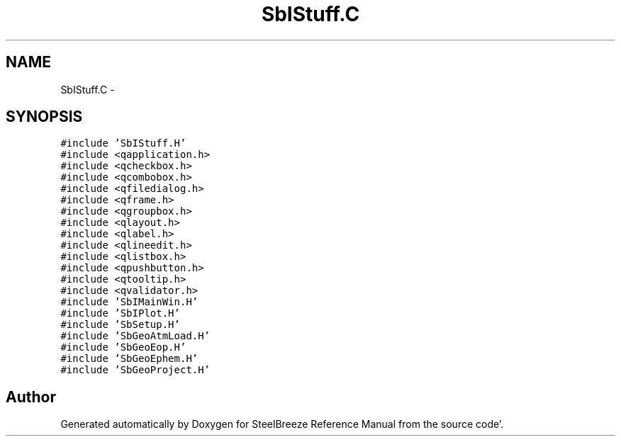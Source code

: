 .TH "SbIStuff.C" 3 "Mon May 14 2012" "Version 2.0.2" "SteelBreeze Reference Manual" \" -*- nroff -*-
.ad l
.nh
.SH NAME
SbIStuff.C \- 
.SH SYNOPSIS
.br
.PP
\fC#include 'SbIStuff\&.H'\fP
.br
\fC#include <qapplication\&.h>\fP
.br
\fC#include <qcheckbox\&.h>\fP
.br
\fC#include <qcombobox\&.h>\fP
.br
\fC#include <qfiledialog\&.h>\fP
.br
\fC#include <qframe\&.h>\fP
.br
\fC#include <qgroupbox\&.h>\fP
.br
\fC#include <qlayout\&.h>\fP
.br
\fC#include <qlabel\&.h>\fP
.br
\fC#include <qlineedit\&.h>\fP
.br
\fC#include <qlistbox\&.h>\fP
.br
\fC#include <qpushbutton\&.h>\fP
.br
\fC#include <qtooltip\&.h>\fP
.br
\fC#include <qvalidator\&.h>\fP
.br
\fC#include 'SbIMainWin\&.H'\fP
.br
\fC#include 'SbIPlot\&.H'\fP
.br
\fC#include 'SbSetup\&.H'\fP
.br
\fC#include 'SbGeoAtmLoad\&.H'\fP
.br
\fC#include 'SbGeoEop\&.H'\fP
.br
\fC#include 'SbGeoEphem\&.H'\fP
.br
\fC#include 'SbGeoProject\&.H'\fP
.br

.SH "Author"
.PP 
Generated automatically by Doxygen for SteelBreeze Reference Manual from the source code'\&.
